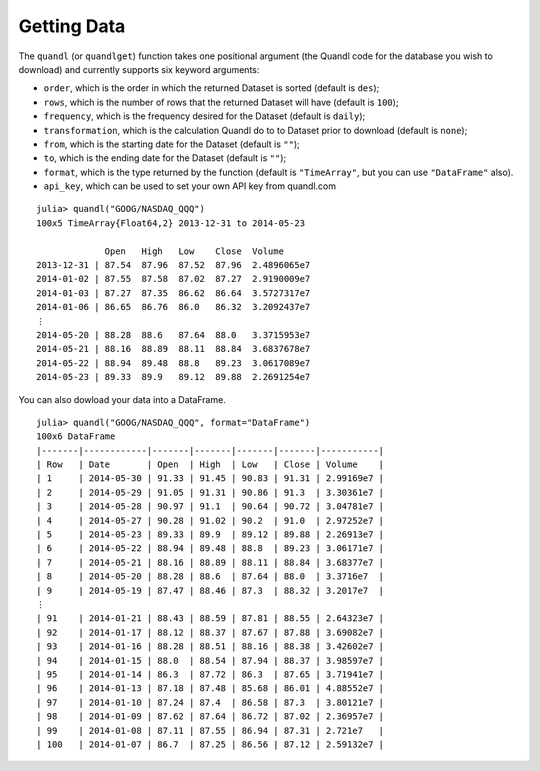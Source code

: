 Getting Data
============

The ``quandl`` (or ``quandlget``) function takes one positional argument
(the Quandl code for the database you wish to download) and currently
supports six keyword arguments:

-  ``order``, which is the order in which the returned Dataset is sorted
   (default is ``des``);
-  ``rows``, which is the number of rows that the returned Dataset will
   have (default is ``100``);
-  ``frequency``, which is the frequency desired for the Dataset
   (default is ``daily``);
-  ``transformation``, which is the calculation Quandl do to to Dataset
   prior to download (default is ``none``);
-  ``from``, which is the starting date for the Dataset (default is
   ``""``);
-  ``to``, which is the ending date for the Dataset (default is ``""``);
-  ``format``, which is the type returned by the function (default is
   ``"TimeArray"``, but you can use ``"DataFrame"`` also).
-  ``api_key``, which can be used to set your own API key from quandl.com

::

    julia> quandl("GOOG/NASDAQ_QQQ")
    100x5 TimeArray{Float64,2} 2013-12-31 to 2014-05-23

                 Open   High   Low    Close  Volume
    2013-12-31 | 87.54  87.96  87.52  87.96  2.4896065e7
    2014-01-02 | 87.55  87.58  87.02  87.27  2.9190009e7
    2014-01-03 | 87.27  87.35  86.62  86.64  3.5727317e7
    2014-01-06 | 86.65  86.76  86.0   86.32  3.2092437e7
    ⋮
    2014-05-20 | 88.28  88.6   87.64  88.0   3.3715953e7
    2014-05-21 | 88.16  88.89  88.11  88.84  3.6837678e7
    2014-05-22 | 88.94  89.48  88.8   89.23  3.0617089e7
    2014-05-23 | 89.33  89.9   89.12  89.88  2.2691254e7

You can also dowload your data into a DataFrame.

::

    julia> quandl("GOOG/NASDAQ_QQQ", format="DataFrame")
    100x6 DataFrame
    |-------|------------|-------|-------|-------|-------|-----------|
    | Row   | Date       | Open  | High  | Low   | Close | Volume    |
    | 1     | 2014-05-30 | 91.33 | 91.45 | 90.83 | 91.31 | 2.99169e7 |
    | 2     | 2014-05-29 | 91.05 | 91.31 | 90.86 | 91.3  | 3.30361e7 |
    | 3     | 2014-05-28 | 90.97 | 91.1  | 90.64 | 90.72 | 3.04781e7 |
    | 4     | 2014-05-27 | 90.28 | 91.02 | 90.2  | 91.0  | 2.97252e7 |
    | 5     | 2014-05-23 | 89.33 | 89.9  | 89.12 | 89.88 | 2.26913e7 |
    | 6     | 2014-05-22 | 88.94 | 89.48 | 88.8  | 89.23 | 3.06171e7 |
    | 7     | 2014-05-21 | 88.16 | 88.89 | 88.11 | 88.84 | 3.68377e7 |
    | 8     | 2014-05-20 | 88.28 | 88.6  | 87.64 | 88.0  | 3.3716e7  |
    | 9     | 2014-05-19 | 87.47 | 88.46 | 87.3  | 88.32 | 3.2017e7  |
    ⋮
    | 91    | 2014-01-21 | 88.43 | 88.59 | 87.81 | 88.55 | 2.64323e7 |
    | 92    | 2014-01-17 | 88.12 | 88.37 | 87.67 | 87.88 | 3.69082e7 |
    | 93    | 2014-01-16 | 88.28 | 88.51 | 88.16 | 88.38 | 3.42602e7 |
    | 94    | 2014-01-15 | 88.0  | 88.54 | 87.94 | 88.37 | 3.98597e7 |
    | 95    | 2014-01-14 | 86.3  | 87.72 | 86.3  | 87.65 | 3.71941e7 |
    | 96    | 2014-01-13 | 87.18 | 87.48 | 85.68 | 86.01 | 4.88552e7 |
    | 97    | 2014-01-10 | 87.24 | 87.4  | 86.58 | 87.3  | 3.80121e7 |
    | 98    | 2014-01-09 | 87.62 | 87.64 | 86.72 | 87.02 | 2.36957e7 |
    | 99    | 2014-01-08 | 87.11 | 87.55 | 86.94 | 87.31 | 2.721e7   |
    | 100   | 2014-01-07 | 86.7  | 87.25 | 86.56 | 87.12 | 2.59132e7 |
